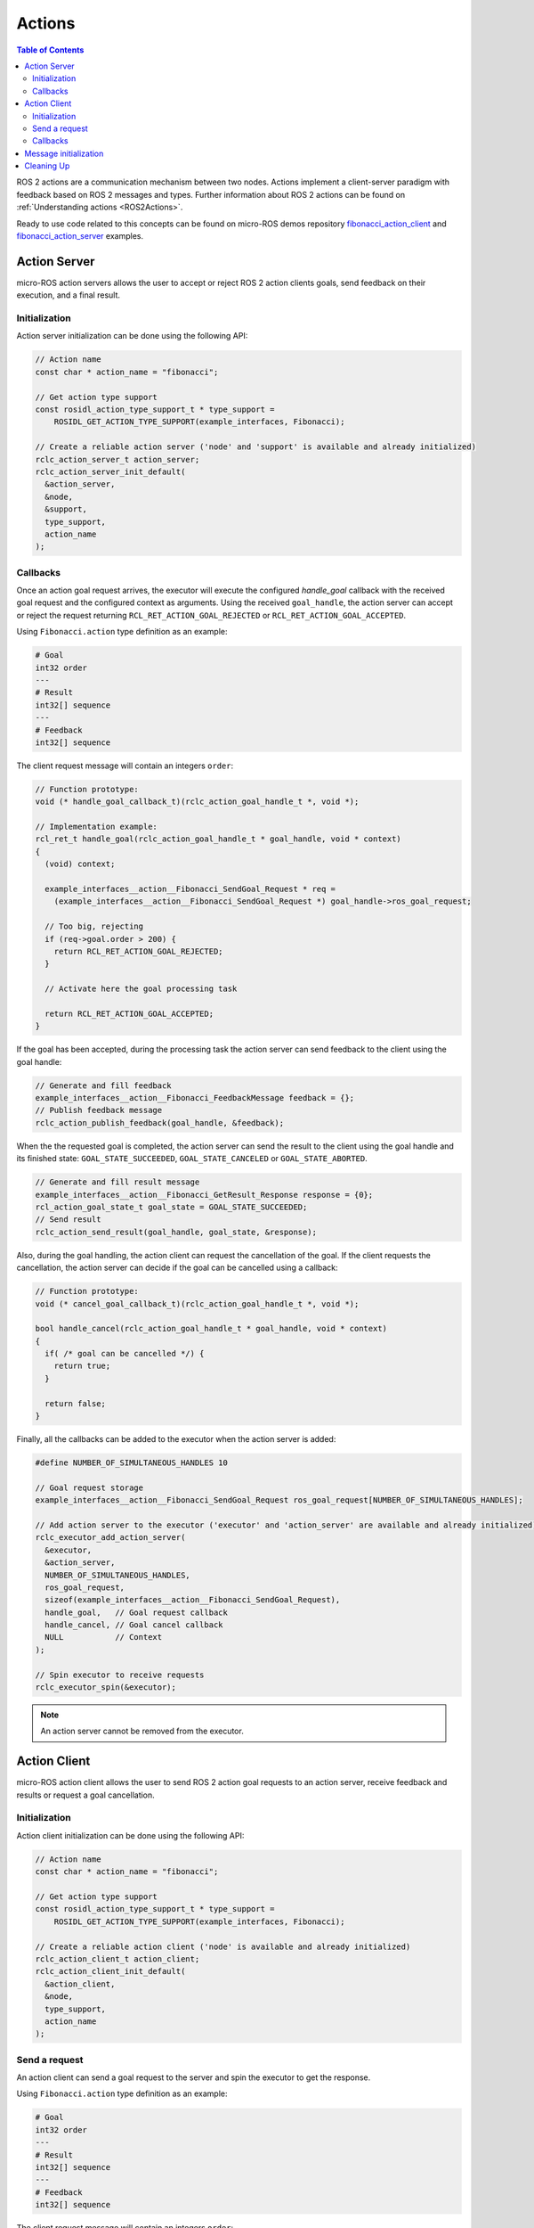 .. _tutorials_micro_user_api_actions:

Actions
=======

.. contents:: Table of Contents
    :depth: 2
    :local:
    :backlinks: none


ROS 2 actions are a communication mechanism between two nodes. Actions implement a client-server paradigm with feedback based on ROS 2 messages and types. Further information about ROS 2 actions can be found on :ref:`Understanding actions <ROS2Actions>`.

Ready to use code related to this concepts can be found on micro-ROS demos repository `fibonacci_action_client <https://github.com/micro-ROS/micro-ROS-demos/blob/humble/rclc/fibonacci_action_client/main.c>`_ and `fibonacci_action_server <https://github.com/micro-ROS/micro-ROS-demos/blob/humble/rclc/fibonacci_action_server/main.c>`_ examples.

Action Server
-------------

micro-ROS action servers allows the user to accept or reject ROS 2 action clients goals, send feedback on their execution, and a final result.

Initialization
^^^^^^^^^^^^^^

Action server initialization can be done using the following API:

.. code-block:: c

  // Action name
  const char * action_name = "fibonacci";

  // Get action type support
  const rosidl_action_type_support_t * type_support =
      ROSIDL_GET_ACTION_TYPE_SUPPORT(example_interfaces, Fibonacci);

  // Create a reliable action server ('node' and 'support' is available and already initialized)
  rclc_action_server_t action_server;
  rclc_action_server_init_default(
    &action_server,
    &node,
    &support,
    type_support,
    action_name
  );

Callbacks
^^^^^^^^^

Once an action goal request arrives, the executor will execute the configured `handle_goal` callback with the received goal request and the configured context as arguments.
Using the received ``goal_handle``, the action server can accept or reject the request returning ``RCL_RET_ACTION_GOAL_REJECTED`` or ``RCL_RET_ACTION_GOAL_ACCEPTED``.

Using ``Fibonacci.action`` type definition as an example:

.. code-block:: c

    # Goal
    int32 order
    ---
    # Result
    int32[] sequence
    ---
    # Feedback
    int32[] sequence

The client request message will contain an integers ``order``:

.. code-block:: c

  // Function prototype:
  void (* handle_goal_callback_t)(rclc_action_goal_handle_t *, void *);

  // Implementation example:
  rcl_ret_t handle_goal(rclc_action_goal_handle_t * goal_handle, void * context)
  {
    (void) context;

    example_interfaces__action__Fibonacci_SendGoal_Request * req =
      (example_interfaces__action__Fibonacci_SendGoal_Request *) goal_handle->ros_goal_request;

    // Too big, rejecting
    if (req->goal.order > 200) {
      return RCL_RET_ACTION_GOAL_REJECTED;
    }

    // Activate here the goal processing task

    return RCL_RET_ACTION_GOAL_ACCEPTED;
  }

If the goal has been accepted, during the processing task the action server can send feedback to the client using the goal handle:

.. code-block:: c

  // Generate and fill feedback
  example_interfaces__action__Fibonacci_FeedbackMessage feedback = {};
  // Publish feedback message
  rclc_action_publish_feedback(goal_handle, &feedback);

When the the requested goal is completed, the action server can send the result to the client using the goal handle and its finished state: ``GOAL_STATE_SUCCEEDED``, ``GOAL_STATE_CANCELED`` or ``GOAL_STATE_ABORTED``.

.. code-block:: c

  // Generate and fill result message
  example_interfaces__action__Fibonacci_GetResult_Response response = {0};
  rcl_action_goal_state_t goal_state = GOAL_STATE_SUCCEEDED;
  // Send result
  rclc_action_send_result(goal_handle, goal_state, &response);

Also, during the goal handling, the action client can request the cancellation of the goal. If the client requests the cancellation, the action server can decide if the goal can be cancelled using a callback:

.. code-block:: c

  // Function prototype:
  void (* cancel_goal_callback_t)(rclc_action_goal_handle_t *, void *);

  bool handle_cancel(rclc_action_goal_handle_t * goal_handle, void * context)
  {
    if( /* goal can be cancelled */) {
      return true;
    }

    return false;
  }

Finally, all the callbacks can be added to the executor when the action server is added:

.. code-block:: c

  #define NUMBER_OF_SIMULTANEOUS_HANDLES 10

  // Goal request storage
  example_interfaces__action__Fibonacci_SendGoal_Request ros_goal_request[NUMBER_OF_SIMULTANEOUS_HANDLES];

  // Add action server to the executor ('executor' and 'action_server' are available and already initialized)
  rclc_executor_add_action_server(
    &executor,
    &action_server,
    NUMBER_OF_SIMULTANEOUS_HANDLES,
    ros_goal_request,
    sizeof(example_interfaces__action__Fibonacci_SendGoal_Request),
    handle_goal,   // Goal request callback
    handle_cancel, // Goal cancel callback
    NULL           // Context
  );

  // Spin executor to receive requests
  rclc_executor_spin(&executor);

.. note::

  An action server cannot be removed from the executor.

Action Client
-------------

micro-ROS action client allows the user to send ROS 2 action goal requests to an action server, receive feedback and results or request a goal cancellation.


Initialization
^^^^^^^^^^^^^^

Action client initialization can be done using the following API:

.. code-block:: c

  // Action name
  const char * action_name = "fibonacci";

  // Get action type support
  const rosidl_action_type_support_t * type_support =
      ROSIDL_GET_ACTION_TYPE_SUPPORT(example_interfaces, Fibonacci);

  // Create a reliable action client ('node' is available and already initialized)
  rclc_action_client_t action_client;
  rclc_action_client_init_default(
    &action_client,
    &node,
    type_support,
    action_name
  );

Send a request
^^^^^^^^^^^^^^

An action client can send a goal request to the server and spin the executor to get the response.

Using ``Fibonacci.action`` type definition as an example:

.. code-block:: c

    # Goal
    int32 order
    ---
    # Result
    int32[] sequence
    ---
    # Feedback
    int32[] sequence

The client request message will contain an integers ``order``:

.. code-block:: c

  // Fill goal request message
  example_interfaces__action__Fibonacci_SendGoal_Request ros_goal_request;
  ros_goal_request.goal.order = 10;

  // Send goal request
  rclc_action_send_goal_request(&action_client, &ros_goal_request, NULL);
  
  // Spin the executor to get the response
  rclc_executor_spin(&executor);

Callbacks
^^^^^^^^^

In order to receive the goal request response, the client needs to implement a callback:

.. code-block:: c

  // Function prototype:
  void (* goal_request_callback_t)(rclc_action_goal_handle_t *, bool, void *);

  void goal_request_callback(rclc_action_goal_handle_t * goal_handle, bool accepted, void * context)
  {
    example_interfaces__action__Fibonacci_SendGoal_Request * request =
      (example_interfaces__action__Fibonacci_SendGoal_Request *) goal_handle->ros_goal_request;
    printf(
      "Goal request (order: %d): %s\n",
      request->goal.order,
      accepted ? "Accepted" : "Rejected"
    );
  }

Also, the client needs to implement a callback to receive feedback:

.. code-block:: c

  // Function prototype:
  void (* feedback_callback_t)(rclc_action_goal_handle_t *, void *, void *);

  void feedback_callback(rclc_action_goal_handle_t * goal_handle, void * ros_feedback, void * context)
  {
    example_interfaces__action__Fibonacci_SendGoal_Request * request =
      (example_interfaces__action__Fibonacci_SendGoal_Request *) goal_handle->ros_goal_request;

    example_interfaces__action__Fibonacci_FeedbackMessage * feedback =
      (example_interfaces__action__Fibonacci_FeedbackMessage *) ros_feedback;

    printf(
      "Goal Feedback (order: %d) [",
      request->goal.order
    );

    for (size_t i = 0; i < feedback->feedback.sequence.size; i++) {
      printf("%d ", feedback->feedback.sequence.data[i]);
    }

    printf("]\n");
  }

And finally, the client needs to implement a callback to receive the result:

.. code-block:: c

  // Function prototype:
  void (* result_request_callback_t)(rclc_action_goal_handle_t *, void *, void *);

  void result_request_callback(
    rclc_action_goal_handle_t * goal_handle,
    void * ros_result_response,
    void * context)
  {
    (void) context;

    example_interfaces__action__Fibonacci_SendGoal_Request * request =
      (example_interfaces__action__Fibonacci_SendGoal_Request *) goal_handle->ros_goal_request;

    example_interfaces__action__Fibonacci_GetResult_Response * result =
      (example_interfaces__action__Fibonacci_GetResult_Response *) ros_result_response;

    printf(
      "Goal Result (order: %d) [ ",
      request->goal.order
    );

    if (result->status == GOAL_STATE_SUCCEEDED) {
      for (size_t i = 0; i < result->result.sequence.size; i++) {
        printf("%d ", result->result.sequence.data[i]);
      }
    } else if (result->status == GOAL_STATE_CANCELED) {
      printf("CANCELED ");
    } else {
      printf("ABORTED ");
    }

    printf("]\n");
  }

During the goal execution, the action client can request a goal cancellation:

.. code-block:: c

  // Send goal cancel request
  rclc_action_send_cancel_request(goal_handle);

And define a callback for the cancel request response:

.. code-block:: c

  // Function prototype:
  void (* cancel_request_callback_t)(rclc_action_goal_handle_t *, bool, void *);

  void cancel_request_callback(
    rclc_action_goal_handle_t * goal_handle,
    bool cancelled,
    void * context)
  {
    example_interfaces__action__Fibonacci_SendGoal_Request * request =
      (example_interfaces__action__Fibonacci_SendGoal_Request *) goal_handle->ros_goal_request;

    printf(
      "Goal cancel request (order: %d): %s\n",
      request->goal.order,
      cancelled ? "Accepted" : "Rejected");
  }

Finally, all the callbacks shall be exposed to the executor when the action client is added:

.. code-block:: c

  #define MAX_FIBONACCI_ORDER 50

  // Action message objects
  example_interfaces__action__Fibonacci_FeedbackMessage ros_feedback;
  example_interfaces__action__Fibonacci_GetResult_Response ros_result_response;

  // Init message memory with expected sizes
  ros_feedback.feedback.sequence.capacity = MAX_FIBONACCI_ORDER;
  ros_feedback.feedback.sequence.size = 0;
  ros_feedback.feedback.sequence.data = (int32_t *) malloc(
    ros_feedback.feedback.sequence.capacity * sizeof(int32_t));

  ros_result_response.result.sequence.capacity = MAX_FIBONACCI_ORDER;
  ros_result_response.result.sequence.size = 0;
  ros_result_response.result.sequence.data = (int32_t *) malloc(
    ros_result_response.result.sequence.capacity * sizeof(int32_t));

  // Add action client to the executor ('executor' and 'action_client' are available and already initialized)
  rclc_executor_add_action_client(
    &executor,
    &action_client,
    NUMBER_OF_SIMULTANEOUS_HANDLES,
    &ros_result_response,
    &ros_feedback,
    goal_request_callback,
    feedback_callback,
    result_request_callback,
    cancel_request_callback,
    NULL
  );

  // Spin executor to receive requests
  rclc_executor_spin(&executor);

.. note::

  An action client cannot be removed from the executor.

Message initialization
----------------------

Before using any of the types involved in goal request, cancel or feedback, it may be necessary to initialize its memory for types with strings or sequences.
Check the `Handling messages memory tutorial <https://micro.ros.org/docs/tutorials/advanced/handling_type_memory>`_ on micro-ROS webpage for details.

.. TODO(pgarrido): replace this tutorial with the one in vulcanexus when available

Cleaning Up
-----------

To destroy an initialized action service or client:

.. code-block:: c

  // Destroy service server and client
  rclc_action_server_fini(&action_server, &node);
  rclc_action_client_fini(&action_client, &node);

This will delete any automatically created infrastructure on the agent (if possible) and free used memory on the client side.
